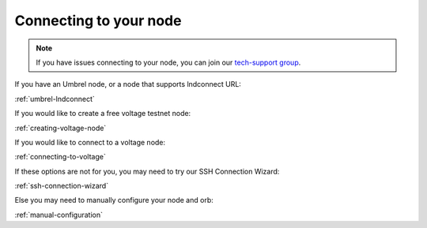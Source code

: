 Connecting to your node
=======================

.. note::

   If you have issues connecting to your node, you can join our `tech-support group <https://t.me/+ItWJsyOBlDBjMmRl>`_.

If you have an Umbrel node, or a node that supports lndconnect URL:

:ref:`umbrel-lndconnect`

If you would like to create a free voltage testnet node:

:ref:`creating-voltage-node`

If you would like to connect to a voltage node:

:ref:`connecting-to-voltage`

If these options are not for you, you may need to try our SSH Connection Wizard:

:ref:`ssh-connection-wizard`

Else you may need to manually configure your node and orb:

:ref:`manual-configuration`

